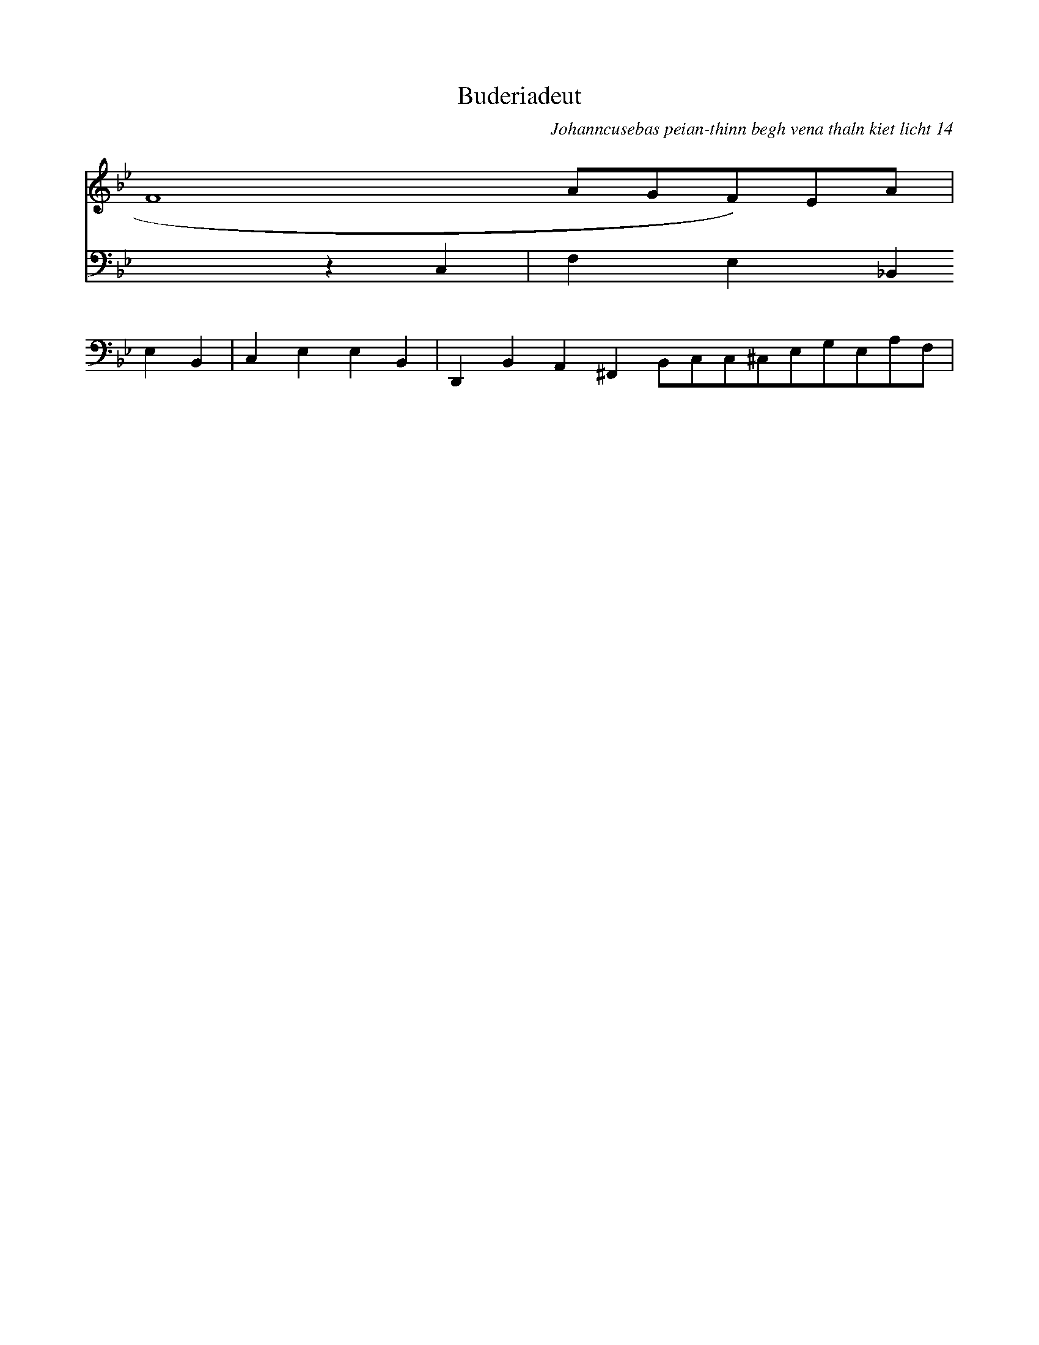 X:1296
T:Buderiadeut
C:Johanncusebas peian-thinn begh vena thaln kiet licht 14
K:Gm
V:1
F8-AGF)EA|
V:2
x4z2C,2-|F,2E,2_B,,2E,2B,,2|C,2E,2E,2B,,2|\
D,,2B,,2A,,2^F,,2 B,,C,C,^C,E,G,E,A,F,|